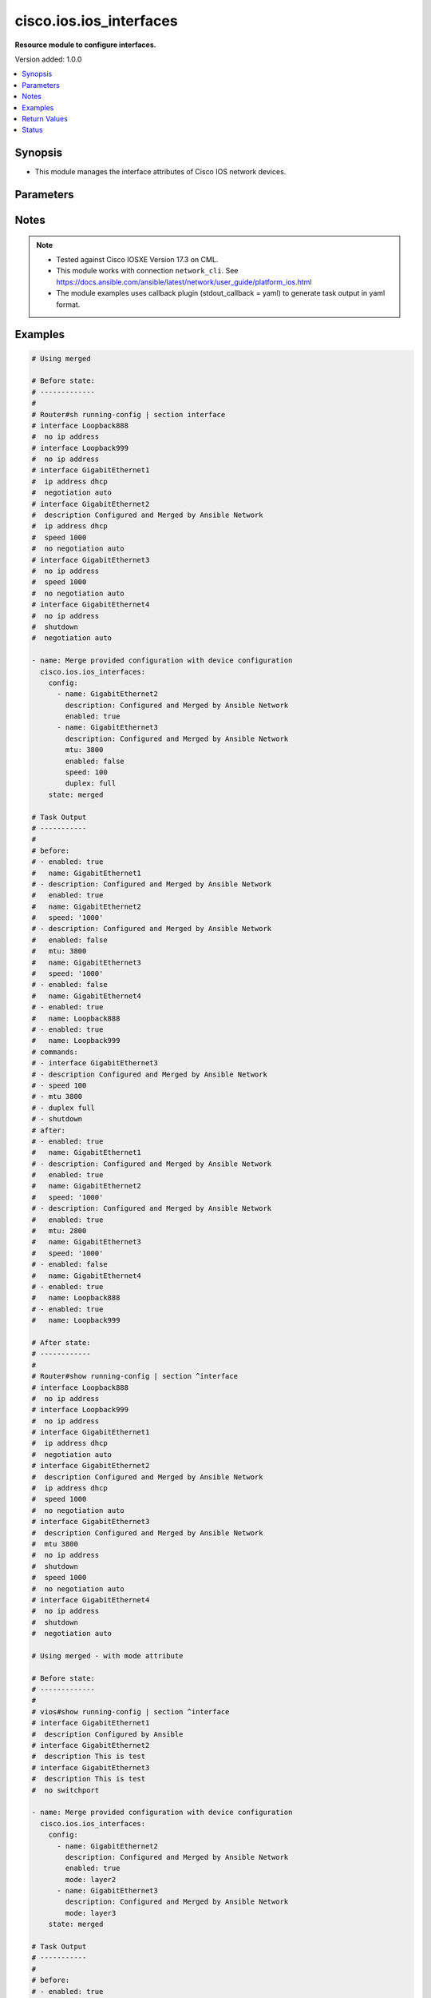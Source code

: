 .. _cisco.ios.ios_interfaces_module:


************************
cisco.ios.ios_interfaces
************************

**Resource module to configure interfaces.**


Version added: 1.0.0

.. contents::
   :local:
   :depth: 1


Synopsis
--------
- This module manages the interface attributes of Cisco IOS network devices.




Parameters
----------

.. raw:: html

    <table  border=0 cellpadding=0 class="documentation-table">
        <tr>
            <th colspan="5">Parameter</th>
            <th>Choices/<font color="blue">Defaults</font></th>
            <th width="100%">Comments</th>
        </tr>
            <tr>
                <td colspan="5">
                    <div class="ansibleOptionAnchor" id="parameter-"></div>
                    <b>config</b>
                    <a class="ansibleOptionLink" href="#parameter-" title="Permalink to this option"></a>
                    <div style="font-size: small">
                        <span style="color: purple">list</span>
                         / <span style="color: purple">elements=dictionary</span>
                    </div>
                </td>
                <td>
                </td>
                <td>
                        <div>A dictionary of interface options</div>
                </td>
            </tr>
                                <tr>
                    <td class="elbow-placeholder"></td>
                <td colspan="4">
                    <div class="ansibleOptionAnchor" id="parameter-"></div>
                    <b>description</b>
                    <a class="ansibleOptionLink" href="#parameter-" title="Permalink to this option"></a>
                    <div style="font-size: small">
                        <span style="color: purple">string</span>
                    </div>
                </td>
                <td>
                </td>
                <td>
                        <div>Interface description.</div>
                </td>
            </tr>
            <tr>
                    <td class="elbow-placeholder"></td>
                <td colspan="4">
                    <div class="ansibleOptionAnchor" id="parameter-"></div>
                    <b>duplex</b>
                    <a class="ansibleOptionLink" href="#parameter-" title="Permalink to this option"></a>
                    <div style="font-size: small">
                        <span style="color: purple">string</span>
                    </div>
                </td>
                <td>
                        <ul style="margin: 0; padding: 0"><b>Choices:</b>
                                    <li>full</li>
                                    <li>half</li>
                                    <li>auto</li>
                        </ul>
                </td>
                <td>
                        <div>Interface link status. Applicable for Ethernet interfaces only, either in half duplex, full duplex or in automatic state which negotiates the duplex automatically.</div>
                </td>
            </tr>
            <tr>
                    <td class="elbow-placeholder"></td>
                <td colspan="4">
                    <div class="ansibleOptionAnchor" id="parameter-"></div>
                    <b>enabled</b>
                    <a class="ansibleOptionLink" href="#parameter-" title="Permalink to this option"></a>
                    <div style="font-size: small">
                        <span style="color: purple">boolean</span>
                    </div>
                </td>
                <td>
                        <ul style="margin: 0; padding: 0"><b>Choices:</b>
                                    <li>no</li>
                                    <li>yes</li>
                        </ul>
                </td>
                <td>
                        <div>Administrative state of the interface.</div>
                        <div>Set the value to <code>true</code> to administratively enable the interface or <code>false</code> to disable it.</div>
                </td>
            </tr>
            <tr>
                    <td class="elbow-placeholder"></td>
                <td colspan="4">
                    <div class="ansibleOptionAnchor" id="parameter-"></div>
                    <b>logging</b>
                    <a class="ansibleOptionLink" href="#parameter-" title="Permalink to this option"></a>
                    <div style="font-size: small">
                        <span style="color: purple">dictionary</span>
                    </div>
                </td>
                <td>
                </td>
                <td>
                        <div>Logging interface events</div>
                </td>
            </tr>
                                <tr>
                    <td class="elbow-placeholder"></td>
                    <td class="elbow-placeholder"></td>
                <td colspan="3">
                    <div class="ansibleOptionAnchor" id="parameter-"></div>
                    <b>bundle_status</b>
                    <a class="ansibleOptionLink" href="#parameter-" title="Permalink to this option"></a>
                    <div style="font-size: small">
                        <span style="color: purple">boolean</span>
                    </div>
                </td>
                <td>
                        <ul style="margin: 0; padding: 0"><b>Choices:</b>
                                    <li>no</li>
                                    <li>yes</li>
                        </ul>
                </td>
                <td>
                        <div>BUNDLE/UNBUNDLE messages</div>
                </td>
            </tr>
            <tr>
                    <td class="elbow-placeholder"></td>
                    <td class="elbow-placeholder"></td>
                <td colspan="3">
                    <div class="ansibleOptionAnchor" id="parameter-"></div>
                    <b>link_status</b>
                    <a class="ansibleOptionLink" href="#parameter-" title="Permalink to this option"></a>
                    <div style="font-size: small">
                        <span style="color: purple">boolean</span>
                    </div>
                </td>
                <td>
                        <ul style="margin: 0; padding: 0"><b>Choices:</b>
                                    <li>no</li>
                                    <li>yes</li>
                        </ul>
                </td>
                <td>
                        <div>UPDOWN and CHANGE messages</div>
                </td>
            </tr>
            <tr>
                    <td class="elbow-placeholder"></td>
                    <td class="elbow-placeholder"></td>
                <td colspan="3">
                    <div class="ansibleOptionAnchor" id="parameter-"></div>
                    <b>nfas_status</b>
                    <a class="ansibleOptionLink" href="#parameter-" title="Permalink to this option"></a>
                    <div style="font-size: small">
                        <span style="color: purple">boolean</span>
                    </div>
                </td>
                <td>
                        <ul style="margin: 0; padding: 0"><b>Choices:</b>
                                    <li>no</li>
                                    <li>yes</li>
                        </ul>
                </td>
                <td>
                        <div>NFAS D-channel status messages</div>
                </td>
            </tr>
            <tr>
                    <td class="elbow-placeholder"></td>
                    <td class="elbow-placeholder"></td>
                <td colspan="3">
                    <div class="ansibleOptionAnchor" id="parameter-"></div>
                    <b>spanning_tree</b>
                    <a class="ansibleOptionLink" href="#parameter-" title="Permalink to this option"></a>
                    <div style="font-size: small">
                        <span style="color: purple">boolean</span>
                    </div>
                </td>
                <td>
                        <ul style="margin: 0; padding: 0"><b>Choices:</b>
                                    <li>no</li>
                                    <li>yes</li>
                        </ul>
                </td>
                <td>
                        <div>Spanning-tree Interface events</div>
                </td>
            </tr>
            <tr>
                    <td class="elbow-placeholder"></td>
                    <td class="elbow-placeholder"></td>
                <td colspan="3">
                    <div class="ansibleOptionAnchor" id="parameter-"></div>
                    <b>status</b>
                    <a class="ansibleOptionLink" href="#parameter-" title="Permalink to this option"></a>
                    <div style="font-size: small">
                        <span style="color: purple">boolean</span>
                    </div>
                </td>
                <td>
                        <ul style="margin: 0; padding: 0"><b>Choices:</b>
                                    <li>no</li>
                                    <li>yes</li>
                        </ul>
                </td>
                <td>
                        <div>Spanning-tree state change messages</div>
                </td>
            </tr>
            <tr>
                    <td class="elbow-placeholder"></td>
                    <td class="elbow-placeholder"></td>
                <td colspan="3">
                    <div class="ansibleOptionAnchor" id="parameter-"></div>
                    <b>subif_link_status</b>
                    <a class="ansibleOptionLink" href="#parameter-" title="Permalink to this option"></a>
                    <div style="font-size: small">
                        <span style="color: purple">boolean</span>
                    </div>
                </td>
                <td>
                        <ul style="margin: 0; padding: 0"><b>Choices:</b>
                                    <li>no</li>
                                    <li>yes</li>
                        </ul>
                </td>
                <td>
                        <div>Sub-interface UPDOWN and CHANGE messages</div>
                </td>
            </tr>
            <tr>
                    <td class="elbow-placeholder"></td>
                    <td class="elbow-placeholder"></td>
                <td colspan="3">
                    <div class="ansibleOptionAnchor" id="parameter-"></div>
                    <b>trunk_status</b>
                    <a class="ansibleOptionLink" href="#parameter-" title="Permalink to this option"></a>
                    <div style="font-size: small">
                        <span style="color: purple">boolean</span>
                    </div>
                </td>
                <td>
                        <ul style="margin: 0; padding: 0"><b>Choices:</b>
                                    <li>no</li>
                                    <li>yes</li>
                        </ul>
                </td>
                <td>
                        <div>TRUNK status messages</div>
                </td>
            </tr>

            <tr>
                    <td class="elbow-placeholder"></td>
                <td colspan="4">
                    <div class="ansibleOptionAnchor" id="parameter-"></div>
                    <b>mac_address</b>
                    <a class="ansibleOptionLink" href="#parameter-" title="Permalink to this option"></a>
                    <div style="font-size: small">
                        <span style="color: purple">string</span>
                    </div>
                </td>
                <td>
                </td>
                <td>
                        <div>H.H.H  MAC address.</div>
                </td>
            </tr>
            <tr>
                    <td class="elbow-placeholder"></td>
                <td colspan="4">
                    <div class="ansibleOptionAnchor" id="parameter-"></div>
                    <b>mode</b>
                    <a class="ansibleOptionLink" href="#parameter-" title="Permalink to this option"></a>
                    <div style="font-size: small">
                        <span style="color: purple">string</span>
                    </div>
                </td>
                <td>
                        <ul style="margin: 0; padding: 0"><b>Choices:</b>
                                    <li>layer2</li>
                                    <li>layer3</li>
                        </ul>
                </td>
                <td>
                        <div>Manage Layer2 or Layer3 state of the interface.</div>
                        <div>For a Layer 2 appliance mode Layer2 adds switchport command ( default impacts idempotency).</div>
                        <div>For a Layer 2 appliance mode Layer3 adds no switchport command.</div>
                        <div>For a Layer 3 appliance mode Layer3/2 has no impact rather command fails on apply.</div>
                </td>
            </tr>
            <tr>
                    <td class="elbow-placeholder"></td>
                <td colspan="4">
                    <div class="ansibleOptionAnchor" id="parameter-"></div>
                    <b>mtu</b>
                    <a class="ansibleOptionLink" href="#parameter-" title="Permalink to this option"></a>
                    <div style="font-size: small">
                        <span style="color: purple">integer</span>
                    </div>
                </td>
                <td>
                </td>
                <td>
                        <div>MTU for a specific interface. Applicable for Ethernet interfaces only.</div>
                        <div>Refer to vendor documentation for valid values.</div>
                </td>
            </tr>
            <tr>
                    <td class="elbow-placeholder"></td>
                <td colspan="4">
                    <div class="ansibleOptionAnchor" id="parameter-"></div>
                    <b>name</b>
                    <a class="ansibleOptionLink" href="#parameter-" title="Permalink to this option"></a>
                    <div style="font-size: small">
                        <span style="color: purple">string</span>
                         / <span style="color: red">required</span>
                    </div>
                </td>
                <td>
                </td>
                <td>
                        <div>Full name of interface, e.g. GigabitEthernet0/2, loopback999.</div>
                </td>
            </tr>
            <tr>
                    <td class="elbow-placeholder"></td>
                <td colspan="4">
                    <div class="ansibleOptionAnchor" id="parameter-"></div>
                    <b>service_policy</b>
                    <a class="ansibleOptionLink" href="#parameter-" title="Permalink to this option"></a>
                    <div style="font-size: small">
                        <span style="color: purple">dictionary</span>
                    </div>
                </td>
                <td>
                </td>
                <td>
                        <div>Service policy configuration</div>
                </td>
            </tr>
                                <tr>
                    <td class="elbow-placeholder"></td>
                    <td class="elbow-placeholder"></td>
                <td colspan="3">
                    <div class="ansibleOptionAnchor" id="parameter-"></div>
                    <b>input</b>
                    <a class="ansibleOptionLink" href="#parameter-" title="Permalink to this option"></a>
                    <div style="font-size: small">
                        <span style="color: purple">string</span>
                    </div>
                </td>
                <td>
                </td>
                <td>
                        <div>Assign policy-map to the input of an interface</div>
                </td>
            </tr>
            <tr>
                    <td class="elbow-placeholder"></td>
                    <td class="elbow-placeholder"></td>
                <td colspan="3">
                    <div class="ansibleOptionAnchor" id="parameter-"></div>
                    <b>output</b>
                    <a class="ansibleOptionLink" href="#parameter-" title="Permalink to this option"></a>
                    <div style="font-size: small">
                        <span style="color: purple">string</span>
                    </div>
                </td>
                <td>
                </td>
                <td>
                        <div>Assign policy-map to the output of an interface</div>
                </td>
            </tr>
            <tr>
                    <td class="elbow-placeholder"></td>
                    <td class="elbow-placeholder"></td>
                <td colspan="3">
                    <div class="ansibleOptionAnchor" id="parameter-"></div>
                    <b>type_options</b>
                    <a class="ansibleOptionLink" href="#parameter-" title="Permalink to this option"></a>
                    <div style="font-size: small">
                        <span style="color: purple">dictionary</span>
                    </div>
                </td>
                <td>
                </td>
                <td>
                        <div>Configure CPL Service Policy</div>
                </td>
            </tr>
                                <tr>
                    <td class="elbow-placeholder"></td>
                    <td class="elbow-placeholder"></td>
                    <td class="elbow-placeholder"></td>
                <td colspan="2">
                    <div class="ansibleOptionAnchor" id="parameter-"></div>
                    <b>access_control</b>
                    <a class="ansibleOptionLink" href="#parameter-" title="Permalink to this option"></a>
                    <div style="font-size: small">
                        <span style="color: purple">dictionary</span>
                    </div>
                </td>
                <td>
                </td>
                <td>
                        <div>access-control specific policy-map</div>
                </td>
            </tr>
                                <tr>
                    <td class="elbow-placeholder"></td>
                    <td class="elbow-placeholder"></td>
                    <td class="elbow-placeholder"></td>
                    <td class="elbow-placeholder"></td>
                <td colspan="1">
                    <div class="ansibleOptionAnchor" id="parameter-"></div>
                    <b>input</b>
                    <a class="ansibleOptionLink" href="#parameter-" title="Permalink to this option"></a>
                    <div style="font-size: small">
                        <span style="color: purple">string</span>
                    </div>
                </td>
                <td>
                </td>
                <td>
                        <div>Assign policy-map to the input of an interface</div>
                </td>
            </tr>
            <tr>
                    <td class="elbow-placeholder"></td>
                    <td class="elbow-placeholder"></td>
                    <td class="elbow-placeholder"></td>
                    <td class="elbow-placeholder"></td>
                <td colspan="1">
                    <div class="ansibleOptionAnchor" id="parameter-"></div>
                    <b>output</b>
                    <a class="ansibleOptionLink" href="#parameter-" title="Permalink to this option"></a>
                    <div style="font-size: small">
                        <span style="color: purple">string</span>
                    </div>
                </td>
                <td>
                </td>
                <td>
                        <div>Assign policy-map to the output of an interface</div>
                </td>
            </tr>

            <tr>
                    <td class="elbow-placeholder"></td>
                    <td class="elbow-placeholder"></td>
                    <td class="elbow-placeholder"></td>
                <td colspan="2">
                    <div class="ansibleOptionAnchor" id="parameter-"></div>
                    <b>epbr</b>
                    <a class="ansibleOptionLink" href="#parameter-" title="Permalink to this option"></a>
                    <div style="font-size: small">
                        <span style="color: purple">dictionary</span>
                    </div>
                </td>
                <td>
                </td>
                <td>
                        <div>Configure ePBR Service Policy</div>
                </td>
            </tr>
                                <tr>
                    <td class="elbow-placeholder"></td>
                    <td class="elbow-placeholder"></td>
                    <td class="elbow-placeholder"></td>
                    <td class="elbow-placeholder"></td>
                <td colspan="1">
                    <div class="ansibleOptionAnchor" id="parameter-"></div>
                    <b>input</b>
                    <a class="ansibleOptionLink" href="#parameter-" title="Permalink to this option"></a>
                    <div style="font-size: small">
                        <span style="color: purple">string</span>
                    </div>
                </td>
                <td>
                </td>
                <td>
                        <div>Assign policy-map to the input of an interface</div>
                </td>
            </tr>
            <tr>
                    <td class="elbow-placeholder"></td>
                    <td class="elbow-placeholder"></td>
                    <td class="elbow-placeholder"></td>
                    <td class="elbow-placeholder"></td>
                <td colspan="1">
                    <div class="ansibleOptionAnchor" id="parameter-"></div>
                    <b>output</b>
                    <a class="ansibleOptionLink" href="#parameter-" title="Permalink to this option"></a>
                    <div style="font-size: small">
                        <span style="color: purple">string</span>
                    </div>
                </td>
                <td>
                </td>
                <td>
                        <div>Assign policy-map to the output of an interface</div>
                </td>
            </tr>

            <tr>
                    <td class="elbow-placeholder"></td>
                    <td class="elbow-placeholder"></td>
                    <td class="elbow-placeholder"></td>
                <td colspan="2">
                    <div class="ansibleOptionAnchor" id="parameter-"></div>
                    <b>nwpi</b>
                    <a class="ansibleOptionLink" href="#parameter-" title="Permalink to this option"></a>
                    <div style="font-size: small">
                        <span style="color: purple">dictionary</span>
                    </div>
                </td>
                <td>
                </td>
                <td>
                        <div>Configure Network Wide Path Insight Service Policy</div>
                </td>
            </tr>
                                <tr>
                    <td class="elbow-placeholder"></td>
                    <td class="elbow-placeholder"></td>
                    <td class="elbow-placeholder"></td>
                    <td class="elbow-placeholder"></td>
                <td colspan="1">
                    <div class="ansibleOptionAnchor" id="parameter-"></div>
                    <b>input</b>
                    <a class="ansibleOptionLink" href="#parameter-" title="Permalink to this option"></a>
                    <div style="font-size: small">
                        <span style="color: purple">string</span>
                    </div>
                </td>
                <td>
                </td>
                <td>
                        <div>Assign policy-map to the input of an interface</div>
                </td>
            </tr>
            <tr>
                    <td class="elbow-placeholder"></td>
                    <td class="elbow-placeholder"></td>
                    <td class="elbow-placeholder"></td>
                    <td class="elbow-placeholder"></td>
                <td colspan="1">
                    <div class="ansibleOptionAnchor" id="parameter-"></div>
                    <b>output</b>
                    <a class="ansibleOptionLink" href="#parameter-" title="Permalink to this option"></a>
                    <div style="font-size: small">
                        <span style="color: purple">string</span>
                    </div>
                </td>
                <td>
                </td>
                <td>
                        <div>Assign policy-map to the output of an interface</div>
                </td>
            </tr>

            <tr>
                    <td class="elbow-placeholder"></td>
                    <td class="elbow-placeholder"></td>
                    <td class="elbow-placeholder"></td>
                <td colspan="2">
                    <div class="ansibleOptionAnchor" id="parameter-"></div>
                    <b>packet_service</b>
                    <a class="ansibleOptionLink" href="#parameter-" title="Permalink to this option"></a>
                    <div style="font-size: small">
                        <span style="color: purple">dictionary</span>
                    </div>
                </td>
                <td>
                </td>
                <td>
                        <div>Configure Packet-Service Service Policy</div>
                </td>
            </tr>
                                <tr>
                    <td class="elbow-placeholder"></td>
                    <td class="elbow-placeholder"></td>
                    <td class="elbow-placeholder"></td>
                    <td class="elbow-placeholder"></td>
                <td colspan="1">
                    <div class="ansibleOptionAnchor" id="parameter-"></div>
                    <b>input</b>
                    <a class="ansibleOptionLink" href="#parameter-" title="Permalink to this option"></a>
                    <div style="font-size: small">
                        <span style="color: purple">string</span>
                    </div>
                </td>
                <td>
                </td>
                <td>
                        <div>Assign policy-map to the input of an interface</div>
                </td>
            </tr>
            <tr>
                    <td class="elbow-placeholder"></td>
                    <td class="elbow-placeholder"></td>
                    <td class="elbow-placeholder"></td>
                    <td class="elbow-placeholder"></td>
                <td colspan="1">
                    <div class="ansibleOptionAnchor" id="parameter-"></div>
                    <b>output</b>
                    <a class="ansibleOptionLink" href="#parameter-" title="Permalink to this option"></a>
                    <div style="font-size: small">
                        <span style="color: purple">string</span>
                    </div>
                </td>
                <td>
                </td>
                <td>
                        <div>Assign policy-map to the output of an interface</div>
                </td>
            </tr>

            <tr>
                    <td class="elbow-placeholder"></td>
                    <td class="elbow-placeholder"></td>
                    <td class="elbow-placeholder"></td>
                <td colspan="2">
                    <div class="ansibleOptionAnchor" id="parameter-"></div>
                    <b>service_chain</b>
                    <a class="ansibleOptionLink" href="#parameter-" title="Permalink to this option"></a>
                    <div style="font-size: small">
                        <span style="color: purple">dictionary</span>
                    </div>
                </td>
                <td>
                </td>
                <td>
                        <div>Configure Service-chain Service Policy</div>
                </td>
            </tr>
                                <tr>
                    <td class="elbow-placeholder"></td>
                    <td class="elbow-placeholder"></td>
                    <td class="elbow-placeholder"></td>
                    <td class="elbow-placeholder"></td>
                <td colspan="1">
                    <div class="ansibleOptionAnchor" id="parameter-"></div>
                    <b>input</b>
                    <a class="ansibleOptionLink" href="#parameter-" title="Permalink to this option"></a>
                    <div style="font-size: small">
                        <span style="color: purple">string</span>
                    </div>
                </td>
                <td>
                </td>
                <td>
                        <div>Assign policy-map to the input of an interface</div>
                </td>
            </tr>
            <tr>
                    <td class="elbow-placeholder"></td>
                    <td class="elbow-placeholder"></td>
                    <td class="elbow-placeholder"></td>
                    <td class="elbow-placeholder"></td>
                <td colspan="1">
                    <div class="ansibleOptionAnchor" id="parameter-"></div>
                    <b>output</b>
                    <a class="ansibleOptionLink" href="#parameter-" title="Permalink to this option"></a>
                    <div style="font-size: small">
                        <span style="color: purple">string</span>
                    </div>
                </td>
                <td>
                </td>
                <td>
                        <div>Assign policy-map to the output of an interface</div>
                </td>
            </tr>



            <tr>
                    <td class="elbow-placeholder"></td>
                <td colspan="4">
                    <div class="ansibleOptionAnchor" id="parameter-"></div>
                    <b>snmp</b>
                    <a class="ansibleOptionLink" href="#parameter-" title="Permalink to this option"></a>
                    <div style="font-size: small">
                        <span style="color: purple">dictionary</span>
                    </div>
                </td>
                <td>
                </td>
                <td>
                        <div>snmp trap configurations</div>
                </td>
            </tr>
                                <tr>
                    <td class="elbow-placeholder"></td>
                    <td class="elbow-placeholder"></td>
                <td colspan="3">
                    <div class="ansibleOptionAnchor" id="parameter-"></div>
                    <b>ifindex</b>
                    <a class="ansibleOptionLink" href="#parameter-" title="Permalink to this option"></a>
                    <div style="font-size: small">
                        <span style="color: purple">dictionary</span>
                    </div>
                </td>
                <td>
                </td>
                <td>
                        <div>Persist ifindex for the interface</div>
                </td>
            </tr>
                                <tr>
                    <td class="elbow-placeholder"></td>
                    <td class="elbow-placeholder"></td>
                    <td class="elbow-placeholder"></td>
                <td colspan="2">
                    <div class="ansibleOptionAnchor" id="parameter-"></div>
                    <b>clear</b>
                    <a class="ansibleOptionLink" href="#parameter-" title="Permalink to this option"></a>
                    <div style="font-size: small">
                        <span style="color: purple">boolean</span>
                    </div>
                </td>
                <td>
                        <ul style="margin: 0; padding: 0"><b>Choices:</b>
                                    <li>no</li>
                                    <li>yes</li>
                        </ul>
                </td>
                <td>
                        <div>Clear Enable/Disable ifIndex persistence</div>
                </td>
            </tr>
            <tr>
                    <td class="elbow-placeholder"></td>
                    <td class="elbow-placeholder"></td>
                    <td class="elbow-placeholder"></td>
                <td colspan="2">
                    <div class="ansibleOptionAnchor" id="parameter-"></div>
                    <b>persist</b>
                    <a class="ansibleOptionLink" href="#parameter-" title="Permalink to this option"></a>
                    <div style="font-size: small">
                        <span style="color: purple">boolean</span>
                    </div>
                </td>
                <td>
                        <ul style="margin: 0; padding: 0"><b>Choices:</b>
                                    <li>no</li>
                                    <li>yes</li>
                        </ul>
                </td>
                <td>
                        <div>Enable/Disable ifIndex persistence</div>
                </td>
            </tr>

            <tr>
                    <td class="elbow-placeholder"></td>
                    <td class="elbow-placeholder"></td>
                <td colspan="3">
                    <div class="ansibleOptionAnchor" id="parameter-"></div>
                    <b>trap</b>
                    <a class="ansibleOptionLink" href="#parameter-" title="Permalink to this option"></a>
                    <div style="font-size: small">
                        <span style="color: purple">dictionary</span>
                    </div>
                </td>
                <td>
                </td>
                <td>
                        <div>Allow a specific SNMP trap</div>
                </td>
            </tr>
                                <tr>
                    <td class="elbow-placeholder"></td>
                    <td class="elbow-placeholder"></td>
                    <td class="elbow-placeholder"></td>
                <td colspan="2">
                    <div class="ansibleOptionAnchor" id="parameter-"></div>
                    <b>ip</b>
                    <a class="ansibleOptionLink" href="#parameter-" title="Permalink to this option"></a>
                    <div style="font-size: small">
                        <span style="color: purple">boolean</span>
                    </div>
                </td>
                <td>
                        <ul style="margin: 0; padding: 0"><b>Choices:</b>
                                    <li>no</li>
                                    <li>yes</li>
                        </ul>
                </td>
                <td>
                        <div>internet protocol (snmp trap ip verify drop-rate)</div>
                </td>
            </tr>
            <tr>
                    <td class="elbow-placeholder"></td>
                    <td class="elbow-placeholder"></td>
                    <td class="elbow-placeholder"></td>
                <td colspan="2">
                    <div class="ansibleOptionAnchor" id="parameter-"></div>
                    <b>link_status</b>
                    <a class="ansibleOptionLink" href="#parameter-" title="Permalink to this option"></a>
                    <div style="font-size: small">
                        <span style="color: purple">boolean</span>
                    </div>
                </td>
                <td>
                        <ul style="margin: 0; padding: 0"><b>Choices:</b>
                                    <li>no</li>
                                    <li>yes</li>
                        </ul>
                </td>
                <td>
                        <div>Allow SNMP LINKUP and LINKDOWN traps (snmp trap link-status permit duplicates)</div>
                </td>
            </tr>
            <tr>
                    <td class="elbow-placeholder"></td>
                    <td class="elbow-placeholder"></td>
                    <td class="elbow-placeholder"></td>
                <td colspan="2">
                    <div class="ansibleOptionAnchor" id="parameter-"></div>
                    <b>mac_notification_added</b>
                    <a class="ansibleOptionLink" href="#parameter-" title="Permalink to this option"></a>
                    <div style="font-size: small">
                        <span style="color: purple">boolean</span>
                    </div>
                </td>
                <td>
                        <ul style="margin: 0; padding: 0"><b>Choices:</b>
                                    <li>no</li>
                                    <li>yes</li>
                        </ul>
                </td>
                <td>
                        <div>MAC Address notification for the interface (snmp trap mac-notification change added)</div>
                </td>
            </tr>
            <tr>
                    <td class="elbow-placeholder"></td>
                    <td class="elbow-placeholder"></td>
                    <td class="elbow-placeholder"></td>
                <td colspan="2">
                    <div class="ansibleOptionAnchor" id="parameter-"></div>
                    <b>mac_notification_removed</b>
                    <a class="ansibleOptionLink" href="#parameter-" title="Permalink to this option"></a>
                    <div style="font-size: small">
                        <span style="color: purple">boolean</span>
                    </div>
                </td>
                <td>
                        <ul style="margin: 0; padding: 0"><b>Choices:</b>
                                    <li>no</li>
                                    <li>yes</li>
                        </ul>
                </td>
                <td>
                        <div>MAC Address notification for the interface (snmp trap mac-notification change removed)</div>
                </td>
            </tr>


            <tr>
                    <td class="elbow-placeholder"></td>
                <td colspan="4">
                    <div class="ansibleOptionAnchor" id="parameter-"></div>
                    <b>speed</b>
                    <a class="ansibleOptionLink" href="#parameter-" title="Permalink to this option"></a>
                    <div style="font-size: small">
                        <span style="color: purple">string</span>
                    </div>
                </td>
                <td>
                </td>
                <td>
                        <div>Interface link speed. Applicable for Ethernet interfaces only.</div>
                </td>
            </tr>
            <tr>
                    <td class="elbow-placeholder"></td>
                <td colspan="4">
                    <div class="ansibleOptionAnchor" id="parameter-"></div>
                    <b>template</b>
                    <a class="ansibleOptionLink" href="#parameter-" title="Permalink to this option"></a>
                    <div style="font-size: small">
                        <span style="color: purple">string</span>
                    </div>
                </td>
                <td>
                </td>
                <td>
                        <div>IOS template name.</div>
                </td>
            </tr>

            <tr>
                <td colspan="5">
                    <div class="ansibleOptionAnchor" id="parameter-"></div>
                    <b>running_config</b>
                    <a class="ansibleOptionLink" href="#parameter-" title="Permalink to this option"></a>
                    <div style="font-size: small">
                        <span style="color: purple">string</span>
                    </div>
                </td>
                <td>
                </td>
                <td>
                        <div>This option is used only with state <em>parsed</em>.</div>
                        <div>The value of this option should be the output received from the IOS device by executing the command <b>show running-config | section ^interface</b>.</div>
                        <div>The state <em>parsed</em> reads the configuration from <code>running_config</code> option and transforms it into Ansible structured data as per the resource module&#x27;s argspec and the value is then returned in the <em>parsed</em> key within the result.</div>
                </td>
            </tr>
            <tr>
                <td colspan="5">
                    <div class="ansibleOptionAnchor" id="parameter-"></div>
                    <b>state</b>
                    <a class="ansibleOptionLink" href="#parameter-" title="Permalink to this option"></a>
                    <div style="font-size: small">
                        <span style="color: purple">string</span>
                    </div>
                </td>
                <td>
                        <ul style="margin: 0; padding: 0"><b>Choices:</b>
                                    <li><div style="color: blue"><b>merged</b>&nbsp;&larr;</div></li>
                                    <li>replaced</li>
                                    <li>overridden</li>
                                    <li>deleted</li>
                                    <li>rendered</li>
                                    <li>gathered</li>
                                    <li>purged</li>
                                    <li>parsed</li>
                        </ul>
                </td>
                <td>
                        <div>The state the configuration should be left in</div>
                        <div>The states <em>rendered</em>, <em>gathered</em> and <em>parsed</em> does not perform any change on the device.</div>
                        <div>The state <em>rendered</em> will transform the configuration in <code>config</code> option to platform specific CLI commands which will be returned in the <em>rendered</em> key within the result. For state <em>rendered</em> active connection to remote host is not required.</div>
                        <div>The state <em>gathered</em> will fetch the running configuration from device and transform it into structured data in the format as per the resource module argspec and the value is returned in the <em>gathered</em> key within the result.</div>
                        <div>The state <em>parsed</em> reads the configuration from <code>running_config</code> option and transforms it into JSON format as per the resource module parameters and the value is returned in the <em>parsed</em> key within the result. The value of <code>running_config</code> option should be the same format as the output of command <em>show running-config | include ip route|ipv6 route</em> executed on device. For state <em>parsed</em> active connection to remote host is not required.</div>
                        <div>The state <em>purged</em> negates virtual/logical interfaces that are specified in task from running-config.</div>
                </td>
            </tr>
    </table>
    <br/>


Notes
-----

.. note::
   - Tested against Cisco IOSXE Version 17.3 on CML.
   - This module works with connection ``network_cli``. See https://docs.ansible.com/ansible/latest/network/user_guide/platform_ios.html
   - The module examples uses callback plugin (stdout_callback = yaml) to generate task output in yaml format.



Examples
--------

.. code-block:: yaml

    # Using merged

    # Before state:
    # -------------
    #
    # Router#sh running-config | section interface
    # interface Loopback888
    #  no ip address
    # interface Loopback999
    #  no ip address
    # interface GigabitEthernet1
    #  ip address dhcp
    #  negotiation auto
    # interface GigabitEthernet2
    #  description Configured and Merged by Ansible Network
    #  ip address dhcp
    #  speed 1000
    #  no negotiation auto
    # interface GigabitEthernet3
    #  no ip address
    #  speed 1000
    #  no negotiation auto
    # interface GigabitEthernet4
    #  no ip address
    #  shutdown
    #  negotiation auto

    - name: Merge provided configuration with device configuration
      cisco.ios.ios_interfaces:
        config:
          - name: GigabitEthernet2
            description: Configured and Merged by Ansible Network
            enabled: true
          - name: GigabitEthernet3
            description: Configured and Merged by Ansible Network
            mtu: 3800
            enabled: false
            speed: 100
            duplex: full
        state: merged

    # Task Output
    # -----------
    #
    # before:
    # - enabled: true
    #   name: GigabitEthernet1
    # - description: Configured and Merged by Ansible Network
    #   enabled: true
    #   name: GigabitEthernet2
    #   speed: '1000'
    # - description: Configured and Merged by Ansible Network
    #   enabled: false
    #   mtu: 3800
    #   name: GigabitEthernet3
    #   speed: '1000'
    # - enabled: false
    #   name: GigabitEthernet4
    # - enabled: true
    #   name: Loopback888
    # - enabled: true
    #   name: Loopback999
    # commands:
    # - interface GigabitEthernet3
    # - description Configured and Merged by Ansible Network
    # - speed 100
    # - mtu 3800
    # - duplex full
    # - shutdown
    # after:
    # - enabled: true
    #   name: GigabitEthernet1
    # - description: Configured and Merged by Ansible Network
    #   enabled: true
    #   name: GigabitEthernet2
    #   speed: '1000'
    # - description: Configured and Merged by Ansible Network
    #   enabled: true
    #   mtu: 2800
    #   name: GigabitEthernet3
    #   speed: '1000'
    # - enabled: false
    #   name: GigabitEthernet4
    # - enabled: true
    #   name: Loopback888
    # - enabled: true
    #   name: Loopback999

    # After state:
    # ------------
    #
    # Router#show running-config | section ^interface
    # interface Loopback888
    #  no ip address
    # interface Loopback999
    #  no ip address
    # interface GigabitEthernet1
    #  ip address dhcp
    #  negotiation auto
    # interface GigabitEthernet2
    #  description Configured and Merged by Ansible Network
    #  ip address dhcp
    #  speed 1000
    #  no negotiation auto
    # interface GigabitEthernet3
    #  description Configured and Merged by Ansible Network
    #  mtu 3800
    #  no ip address
    #  shutdown
    #  speed 1000
    #  no negotiation auto
    # interface GigabitEthernet4
    #  no ip address
    #  shutdown
    #  negotiation auto

    # Using merged - with mode attribute

    # Before state:
    # -------------
    #
    # vios#show running-config | section ^interface
    # interface GigabitEthernet1
    #  description Configured by Ansible
    # interface GigabitEthernet2
    #  description This is test
    # interface GigabitEthernet3
    #  description This is test
    #  no switchport

    - name: Merge provided configuration with device configuration
      cisco.ios.ios_interfaces:
        config:
          - name: GigabitEthernet2
            description: Configured and Merged by Ansible Network
            enabled: true
            mode: layer2
          - name: GigabitEthernet3
            description: Configured and Merged by Ansible Network
            mode: layer3
        state: merged

    # Task Output
    # -----------
    #
    # before:
    # - enabled: true
    #   name: GigabitEthernet1
    # - description: Configured and Merged by Ansible Network
    #   name: GigabitEthernet2
    # - description: Configured and Merged by Ansible Network
    #   name: GigabitEthernet3
    # commands:
    # - interface GigabitEthernet2
    # - description Configured and Merged by Ansible Network
    # - switchport
    # - interface GigabitEthernet3
    # - description Configured and Merged by Ansible Network
    # after:
    # - enabled: true
    #   name: GigabitEthernet1
    # - description: Configured and Merged by Ansible Network
    #   enabled: true
    #   name: GigabitEthernet2
    # - description: Configured and Merged by Ansible Network
    #   name: GigabitEthernet3
    #   mode: layer3

    # After state:
    # ------------
    #
    # vios#show running-config | section ^interface
    # interface GigabitEthernet1
    #  description Configured by Ansible
    # interface GigabitEthernet2
    #  description Configured and Merged by Ansible Network
    # interface GigabitEthernet3
    #  description Configured and Merged by Ansible Network
    #  no switchport

    # Using replaced

    # Before state:
    # -------------
    #
    # vios#show running-config | section ^interface
    # interface Loopback888
    #  no ip address
    # interface Loopback999
    #  no ip address
    # interface GigabitEthernet1
    #  description Management interface do not change
    #  ip address dhcp
    #  negotiation auto
    # interface GigabitEthernet2
    #  ip address dhcp
    #  speed 1000
    #  no negotiation auto
    # interface GigabitEthernet3
    #  no ip address
    #  speed 1000
    #  no negotiation auto
    # interface GigabitEthernet4
    #  no ip address
    #  shutdown
    #  negotiation auto
    # interface Vlan50
    #  ip address dhcp hostname testHostname

    - name: Replaces device configuration of listed interfaces with provided configuration
      cisco.ios.ios_interfaces:
        config:
          - name: GigabitEthernet3
            description: Configured and Replaced by Ansible Network
            enabled: false
            speed: 1000
        state: replaced

    # Task Output
    # -----------
    #
    # before:
    # - description: Management interface do not change
    #   enabled: true
    #   name: GigabitEthernet1
    # - enabled: true
    #   name: GigabitEthernet2
    #   speed: '1000'
    # - enabled: true
    #   name: GigabitEthernet3
    #   speed: '1000'
    # - enabled: false
    #   name: GigabitEthernet4
    # - enabled: true
    #   name: Loopback888
    # - enabled: true
    #   name: Loopback999
    # - enabled: true
    #   name: Vlan50
    # commands:
    # - interface GigabitEthernet3
    # - description Configured and Replaced by Ansible Network
    # - shutdown
    # after:
    # - description: Management interface do not change
    #   enabled: true
    #   name: GigabitEthernet1
    # - enabled: true
    #   name: GigabitEthernet2
    #   speed: '1000'
    # - description: Configured and Replaced by Ansible Network
    #   enabled: false
    #   name: GigabitEthernet3
    #   speed: '1000'
    # - enabled: false
    #   name: GigabitEthernet4
    # - enabled: true
    #   name: Loopback888
    # - enabled: true
    #   name: Loopback999
    # - enabled: true
    #   name: Vlan50

    # After state:
    # -------------
    #
    # vios#show running-config | section ^interface
    # interface Loopback888
    #  no ip address
    # interface Loopback999
    #  no ip address
    # interface GigabitEthernet1
    #  description Management interface do not change
    #  ip address dhcp
    #  negotiation auto
    # interface GigabitEthernet2
    #  ip address dhcp
    #  speed 1000
    #  no negotiation auto
    # interface GigabitEthernet3
    #  description Configured and Replaced by Ansible Network
    #  no ip address
    #  shutdown
    #  speed 1000
    #  no negotiation auto
    # interface GigabitEthernet4
    #  no ip address
    #  shutdown
    #  negotiation auto
    # interface Vlan50
    #  ip address dhcp hostname testHostname

    # Using overridden

    # Before state:
    # -------------
    #
    # vios#show running-config | section ^interface
    # interface Loopback888
    #  no ip address
    # interface Loopback999
    #  no ip address
    # interface GigabitEthernet1
    #  description Management interface do not change
    #  ip address dhcp
    #  negotiation auto
    # interface GigabitEthernet2
    #  ip address dhcp
    #  speed 1000
    #  no negotiation auto
    # interface GigabitEthernet3
    #  description Configured and Replaced by Ansible Network
    #  no ip address
    #  shutdown
    #  speed 1000
    #  no negotiation auto
    # interface GigabitEthernet4
    #  no ip address
    #  shutdown
    #  negotiation auto
    # interface Vlan50
    #  ip address dhcp hostname testHostname

    - name: Override device configuration of all interfaces with provided configuration
      cisco.ios.ios_interfaces:
        config:
          - description: Management interface do not change
            enabled: true
            name: GigabitEthernet1
          - name: GigabitEthernet2
            description: Configured and Overridden by Ansible Network
            speed: 10000
          - name: GigabitEthernet3
            description: Configured and Overridden by Ansible Network
            enabled: false
        state: overridden

    # Task Output
    # -----------
    #
    # before:
    # - description: Management interface do not change
    #   enabled: true
    #   name: GigabitEthernet1
    # - enabled: true
    #   name: GigabitEthernet2
    #   speed: '1000'
    # - description: Configured and Replaced by Ansible Network
    #   enabled: false
    #   name: GigabitEthernet3
    #   speed: '1000'
    # - enabled: false
    #   name: GigabitEthernet4
    # - enabled: true
    #   name: Loopback888
    # - enabled: true
    #   name: Loopback999
    # - enabled: true
    #   name: Vlan50
    # commands:
    # - interface loopback888
    # - shutdown
    # - interface loopback999
    # - shutdown
    # - interface Vlan50
    # - shutdown
    # - interface GigabitEthernet2
    # - description Configured and Overridden by Ansible Network
    # - speed 10000
    # - interface GigabitEthernet3
    # - description Configured and Overridden by Ansible Network
    # - no speed 1000
    # after:
    # - description: Management interface do not change
    #   enabled: true
    #   name: GigabitEthernet1
    # - description: Configured and Overridden by Ansible Network
    #   enabled: true
    #   name: GigabitEthernet2
    #   speed: '10000'
    # - description: Configured and Overridden by Ansible Network
    #   enabled: false
    #   name: GigabitEthernet3
    #   speed: '1000'
    # - enabled: false
    #   name: GigabitEthernet4
    # - enabled: false
    #   name: Loopback888
    # - enabled: false
    #   name: Loopback999
    # - enabled: false
    #   name: Vlan50

    # After state:
    # -------------
    #
    # vios#show running-config | section ^interface
    # interface Loopback888
    #  no ip address
    #  shutdown
    # interface Loopback999
    #  no ip address
    #  shutdown
    # interface GigabitEthernet1
    #  description Management interface do not change
    #  ip address dhcp
    #  negotiation auto
    # interface GigabitEthernet2
    #  description Configured and Overridden by Ansible Network
    #  ip address dhcp
    #  speed 10000
    #  no negotiation auto
    # interface GigabitEthernet3
    #  description Configured and Overridden by Ansible Network
    #  no ip address
    #  shutdown
    #  speed 1000
    #  no negotiation auto
    # interface GigabitEthernet4
    #  no ip address
    #  shutdown
    #  negotiation auto
    # interface Vlan50
    #  ip address dhcp hostname testHostname
    #  shutdown

    # Using Deleted

    # Before state:
    # -------------
    #
    # vios#show running-config | section ^interface
    # interface Loopback888
    #  no ip address
    #  shutdown
    # interface Loopback999
    #  no ip address
    #  shutdown
    # interface GigabitEthernet1
    #  description Management interface do not change
    #  ip address dhcp
    #  negotiation auto
    # interface GigabitEthernet2
    #  description Configured and Overridden by Ansible Network
    #  ip address dhcp
    #  speed 10000
    #  no negotiation auto
    # interface GigabitEthernet3
    #  description Configured and Overridden by Ansible Network
    #  no ip address
    #  shutdown
    #  speed 1000
    #  no negotiation auto
    # interface GigabitEthernet4
    #  no ip address
    #  shutdown
    #  negotiation auto
    # interface Vlan50
    #  ip address dhcp hostname testHostname
    #  shutdown

    - name: "Delete interface attributes (Note: This won't delete the interface itself)"
      cisco.ios.ios_interfaces:
        config:
          - name: GigabitEthernet2
        state: deleted

    # Task Output
    # -----------
    #
    # before:
    # - description: Management interface do not change
    #   enabled: true
    #   name: GigabitEthernet1
    # - description: Configured and Overridden by Ansible Network
    #   enabled: true
    #   name: GigabitEthernet2
    #   speed: '10000'
    # - description: Configured and Overridden by Ansible Network
    #   enabled: false
    #   name: GigabitEthernet3
    #   speed: '1000'
    # - enabled: false
    #   name: GigabitEthernet4
    # - enabled: false
    #   name: Loopback888
    # - enabled: false
    #   name: Loopback999
    # - enabled: false
    #   name: Vlan50
    # commands:
    # - interface GigabitEthernet2
    # - no description Configured and Overridden by Ansible Network
    # - no speed 10000
    # - shutdown
    # after:
    # - description: Management interface do not change
    #   enabled: true
    #   name: GigabitEthernet1
    # - enabled: false
    #   name: GigabitEthernet2
    #   speed: '1000'
    # - description: Configured and Overridden by Ansible Network
    #   enabled: false
    #   name: GigabitEthernet3
    #   speed: '1000'
    # - enabled: false
    #   name: GigabitEthernet4
    # - enabled: false
    #   name: Loopback888
    # - enabled: false
    #   name: Loopback999
    # - enabled: false
    #   name: Vlan50

    # After state:
    # -------------
    #
    # vios#show running-config | section ^interface
    # interface Loopback888
    #  no ip address
    #  shutdown
    # interface Loopback999
    #  no ip address
    #  shutdown
    # interface GigabitEthernet1
    #  description Management interface do not change
    #  ip address dhcp
    #  negotiation auto
    # interface GigabitEthernet2
    #  ip address dhcp
    #  shutdown
    #  speed 1000
    #  no negotiation auto
    # interface GigabitEthernet3
    #  description Configured and Overridden by Ansible Network
    #  no ip address
    #  shutdown
    #  speed 1000
    #  no negotiation auto
    # interface GigabitEthernet4
    #  no ip address
    #  shutdown
    #  negotiation auto
    # interface Vlan50
    #  ip address dhcp hostname testHostname
    #  shutdown

    # Using Purged

    # Before state:
    # -------------
    #
    # vios#show running-config | section ^interface
    # interface Loopback888
    #  no ip address
    #  shutdown
    # interface Loopback999
    #  no ip address
    #  shutdown
    # interface GigabitEthernet1
    #  description Management interface do not change
    #  ip address dhcp
    #  negotiation auto
    # interface GigabitEthernet2
    #  ip address dhcp
    #  shutdown
    #  speed 1000
    #  no negotiation auto
    # interface GigabitEthernet3
    #  description Configured and Overridden by Ansible Network
    #  no ip address
    #  shutdown
    #  speed 1000
    #  no negotiation auto
    # interface GigabitEthernet4
    #  no ip address
    #  shutdown
    #  negotiation auto
    # interface Vlan50
    #  ip address dhcp hostname testHostname
    #  shutdown

    - name: "Purge given interfaces (Note: This will delete the interface itself)"
      cisco.ios.ios_interfaces:
        config:
          - name: Loopback888
          - name: Vlan50
        state: purged

    # Task Output
    # -----------
    #
    # before:
    # - description: Management interface do not change
    #   enabled: true
    #   name: GigabitEthernet1
    # - enabled: false
    #   name: GigabitEthernet2
    #   speed: '1000'
    # - description: Configured and Overridden by Ansible Network
    #   enabled: false
    #   name: GigabitEthernet3
    #   speed: '1000'
    # - enabled: false
    #   name: GigabitEthernet4
    # - enabled: false
    #   name: Loopback888
    # - enabled: false
    #   name: Loopback999
    # - enabled: false
    #   name: Vlan50
    # commands:
    # - no interface loopback888
    # - no interface Vlan50
    # after:
    # - description: Management interface do not change
    #   enabled: true
    #   name: GigabitEthernet1
    # - enabled: false
    #   name: GigabitEthernet2
    #   speed: '1000'
    # - description: Configured and Overridden by Ansible Network
    #   enabled: false
    #   name: GigabitEthernet3
    #   speed: '1000'
    # - enabled: false
    #   name: GigabitEthernet4
    # - enabled: false
    #   name: Loopback999

    # After state:
    # -------------
    #
    # vios#show running-config | section ^interface
    # interface Loopback999
    #  no ip address
    #  shutdown
    # interface GigabitEthernet1
    #  description Management interface do not change
    #  ip address dhcp
    #  negotiation auto
    # interface GigabitEthernet2
    #  ip address dhcp
    #  shutdown
    #  speed 1000
    #  no negotiation auto
    # interface GigabitEthernet3
    #  description Configured and Overridden by Ansible Network
    #  no ip address
    #  shutdown
    #  speed 1000
    #  no negotiation auto
    # interface GigabitEthernet4
    #  no ip address
    #  shutdown
    #  negotiation auto

    # Using gathered

    # Before state:
    # -------------
    #
    # vios#sh running-config | section ^interface
    # interface Loopback999
    #  no ip address
    #  shutdown
    # interface GigabitEthernet1
    #  description Management interface do not change
    #  ip address dhcp
    #  negotiation auto
    # interface GigabitEthernet2
    #  ip address dhcp
    #  shutdown
    #  speed 1000
    #  no negotiation auto
    # interface GigabitEthernet3
    #  description Configured and Overridden by Ansible Network
    #  no ip address
    #  shutdown
    #  speed 1000
    #  no negotiation auto
    # interface GigabitEthernet4
    #  no ip address
    #  shutdown
    #  negotiation auto

    - name: Gather facts of interfaces
      cisco.ios.ios_interfaces:
        config:
        state: gathered

    # Task Output
    # -----------
    #
    # gathered:
    # - description: Management interface do not change
    #   enabled: true
    #   name: GigabitEthernet1
    # - enabled: false
    #   name: GigabitEthernet2
    #   speed: '1000'
    # - description: Configured and Overridden by Ansible Network
    #   enabled: false
    #   name: GigabitEthernet3
    #   speed: '1000'
    # - enabled: false
    #   name: GigabitEthernet4
    # - enabled: false
    #   name: Loopback999

    # Using rendered

    - name: Render the commands for provided configuration
      cisco.ios.ios_interfaces:
        config:
          - name: GigabitEthernet1
            description: Configured by Ansible-Network
            mtu: 110
            enabled: true
            duplex: half
          - name: GigabitEthernet2
            description: Configured by Ansible-Network
            mtu: 2800
            enabled: false
            speed: 100
            duplex: full
        state: rendered

    # Task Output
    # -----------
    #
    # rendered:
    # - interface GigabitEthernet1
    # - description Configured by Ansible-Network
    # - mtu 110
    # - duplex half
    # - no shutdown
    # - interface GigabitEthernet2
    # - description Configured by Ansible-Network
    # - speed 100
    # - mtu 2800
    # - duplex full
    # - shutdown

    # Using parsed

    # File: parsed.cfg
    # ----------------
    #
    # interface Loopback999
    #  no ip address
    #  shutdown
    # interface GigabitEthernet1
    #  description Management interface do not change
    #  ip address dhcp
    #  negotiation auto
    # interface GigabitEthernet2
    #  ip address dhcp
    #  shutdown
    #  speed 1000
    #  no negotiation auto
    # interface GigabitEthernet3
    #  description Configured and Overridden by Ansible Network
    #  no ip address
    #  shutdown
    #  speed 1000
    #  no negotiation auto
    # interface GigabitEthernet4
    #  no ip address
    #  shutdown
    #  negotiation auto

    - name: Parse the provided configuration
      cisco.ios.ios_interfaces:
        running_config: "{{ lookup('file', 'parsed.cfg') }}"
        state: parsed

    # Task Output
    # -----------
    #
    # parsed:
    # - description: Management interface do not change
    #   enabled: true
    #   name: GigabitEthernet1
    # - enabled: false
    #   name: GigabitEthernet2
    #   speed: '1000'
    # - description: Configured and Overridden by Ansible Network
    #   enabled: false
    #   name: GigabitEthernet3
    #   speed: '1000'
    # - enabled: false
    #   name: GigabitEthernet4
    # - enabled: false
    #   name: Loopback999



Return Values
-------------
Common return values are documented `here <https://docs.ansible.com/ansible/latest/reference_appendices/common_return_values.html#common-return-values>`_, the following are the fields unique to this module:

.. raw:: html

    <table border=0 cellpadding=0 class="documentation-table">
        <tr>
            <th colspan="1">Key</th>
            <th>Returned</th>
            <th width="100%">Description</th>
        </tr>
            <tr>
                <td colspan="1">
                    <div class="ansibleOptionAnchor" id="return-"></div>
                    <b>after</b>
                    <a class="ansibleOptionLink" href="#return-" title="Permalink to this return value"></a>
                    <div style="font-size: small">
                      <span style="color: purple">dictionary</span>
                    </div>
                </td>
                <td>when changed</td>
                <td>
                            <div>The resulting configuration after module execution.</div>
                    <br/>
                        <div style="font-size: smaller"><b>Sample:</b></div>
                        <div style="font-size: smaller; color: blue; word-wrap: break-word; word-break: break-all;">This output will always be in the same format as the module argspec.</div>
                </td>
            </tr>
            <tr>
                <td colspan="1">
                    <div class="ansibleOptionAnchor" id="return-"></div>
                    <b>before</b>
                    <a class="ansibleOptionLink" href="#return-" title="Permalink to this return value"></a>
                    <div style="font-size: small">
                      <span style="color: purple">dictionary</span>
                    </div>
                </td>
                <td>when <em>state</em> is <code>merged</code>, <code>replaced</code>, <code>overridden</code>, <code>deleted</code> or <code>purged</code></td>
                <td>
                            <div>The configuration prior to the module execution.</div>
                    <br/>
                        <div style="font-size: smaller"><b>Sample:</b></div>
                        <div style="font-size: smaller; color: blue; word-wrap: break-word; word-break: break-all;">This output will always be in the same format as the module argspec.</div>
                </td>
            </tr>
            <tr>
                <td colspan="1">
                    <div class="ansibleOptionAnchor" id="return-"></div>
                    <b>commands</b>
                    <a class="ansibleOptionLink" href="#return-" title="Permalink to this return value"></a>
                    <div style="font-size: small">
                      <span style="color: purple">list</span>
                    </div>
                </td>
                <td>when <em>state</em> is <code>merged</code>, <code>replaced</code>, <code>overridden</code>, <code>deleted</code> or <code>purged</code></td>
                <td>
                            <div>The set of commands pushed to the remote device.</div>
                    <br/>
                        <div style="font-size: smaller"><b>Sample:</b></div>
                        <div style="font-size: smaller; color: blue; word-wrap: break-word; word-break: break-all;">[&#x27;interface GigabitEthernet2&#x27;, &#x27;speed 1200&#x27;, &#x27;mtu 1800&#x27;]</div>
                </td>
            </tr>
            <tr>
                <td colspan="1">
                    <div class="ansibleOptionAnchor" id="return-"></div>
                    <b>gathered</b>
                    <a class="ansibleOptionLink" href="#return-" title="Permalink to this return value"></a>
                    <div style="font-size: small">
                      <span style="color: purple">list</span>
                    </div>
                </td>
                <td>when <em>state</em> is <code>gathered</code></td>
                <td>
                            <div>Facts about the network resource gathered from the remote device as structured data.</div>
                    <br/>
                        <div style="font-size: smaller"><b>Sample:</b></div>
                        <div style="font-size: smaller; color: blue; word-wrap: break-word; word-break: break-all;">This output will always be in the same format as the module argspec.</div>
                </td>
            </tr>
            <tr>
                <td colspan="1">
                    <div class="ansibleOptionAnchor" id="return-"></div>
                    <b>parsed</b>
                    <a class="ansibleOptionLink" href="#return-" title="Permalink to this return value"></a>
                    <div style="font-size: small">
                      <span style="color: purple">list</span>
                    </div>
                </td>
                <td>when <em>state</em> is <code>parsed</code></td>
                <td>
                            <div>The device native config provided in <em>running_config</em> option parsed into structured data as per module argspec.</div>
                    <br/>
                        <div style="font-size: smaller"><b>Sample:</b></div>
                        <div style="font-size: smaller; color: blue; word-wrap: break-word; word-break: break-all;">This output will always be in the same format as the module argspec.</div>
                </td>
            </tr>
            <tr>
                <td colspan="1">
                    <div class="ansibleOptionAnchor" id="return-"></div>
                    <b>rendered</b>
                    <a class="ansibleOptionLink" href="#return-" title="Permalink to this return value"></a>
                    <div style="font-size: small">
                      <span style="color: purple">list</span>
                    </div>
                </td>
                <td>when <em>state</em> is <code>rendered</code></td>
                <td>
                            <div>The provided configuration in the task rendered in device-native format (offline).</div>
                    <br/>
                        <div style="font-size: smaller"><b>Sample:</b></div>
                        <div style="font-size: smaller; color: blue; word-wrap: break-word; word-break: break-all;">[&#x27;interface GigabitEthernet1&#x27;, &#x27;description Interface description&#x27;, &#x27;shutdown&#x27;]</div>
                </td>
            </tr>
    </table>
    <br/><br/>


Status
------


Authors
~~~~~~~

- Sumit Jaiswal (@justjais)
- Sagar Paul (@KB-perByte)
